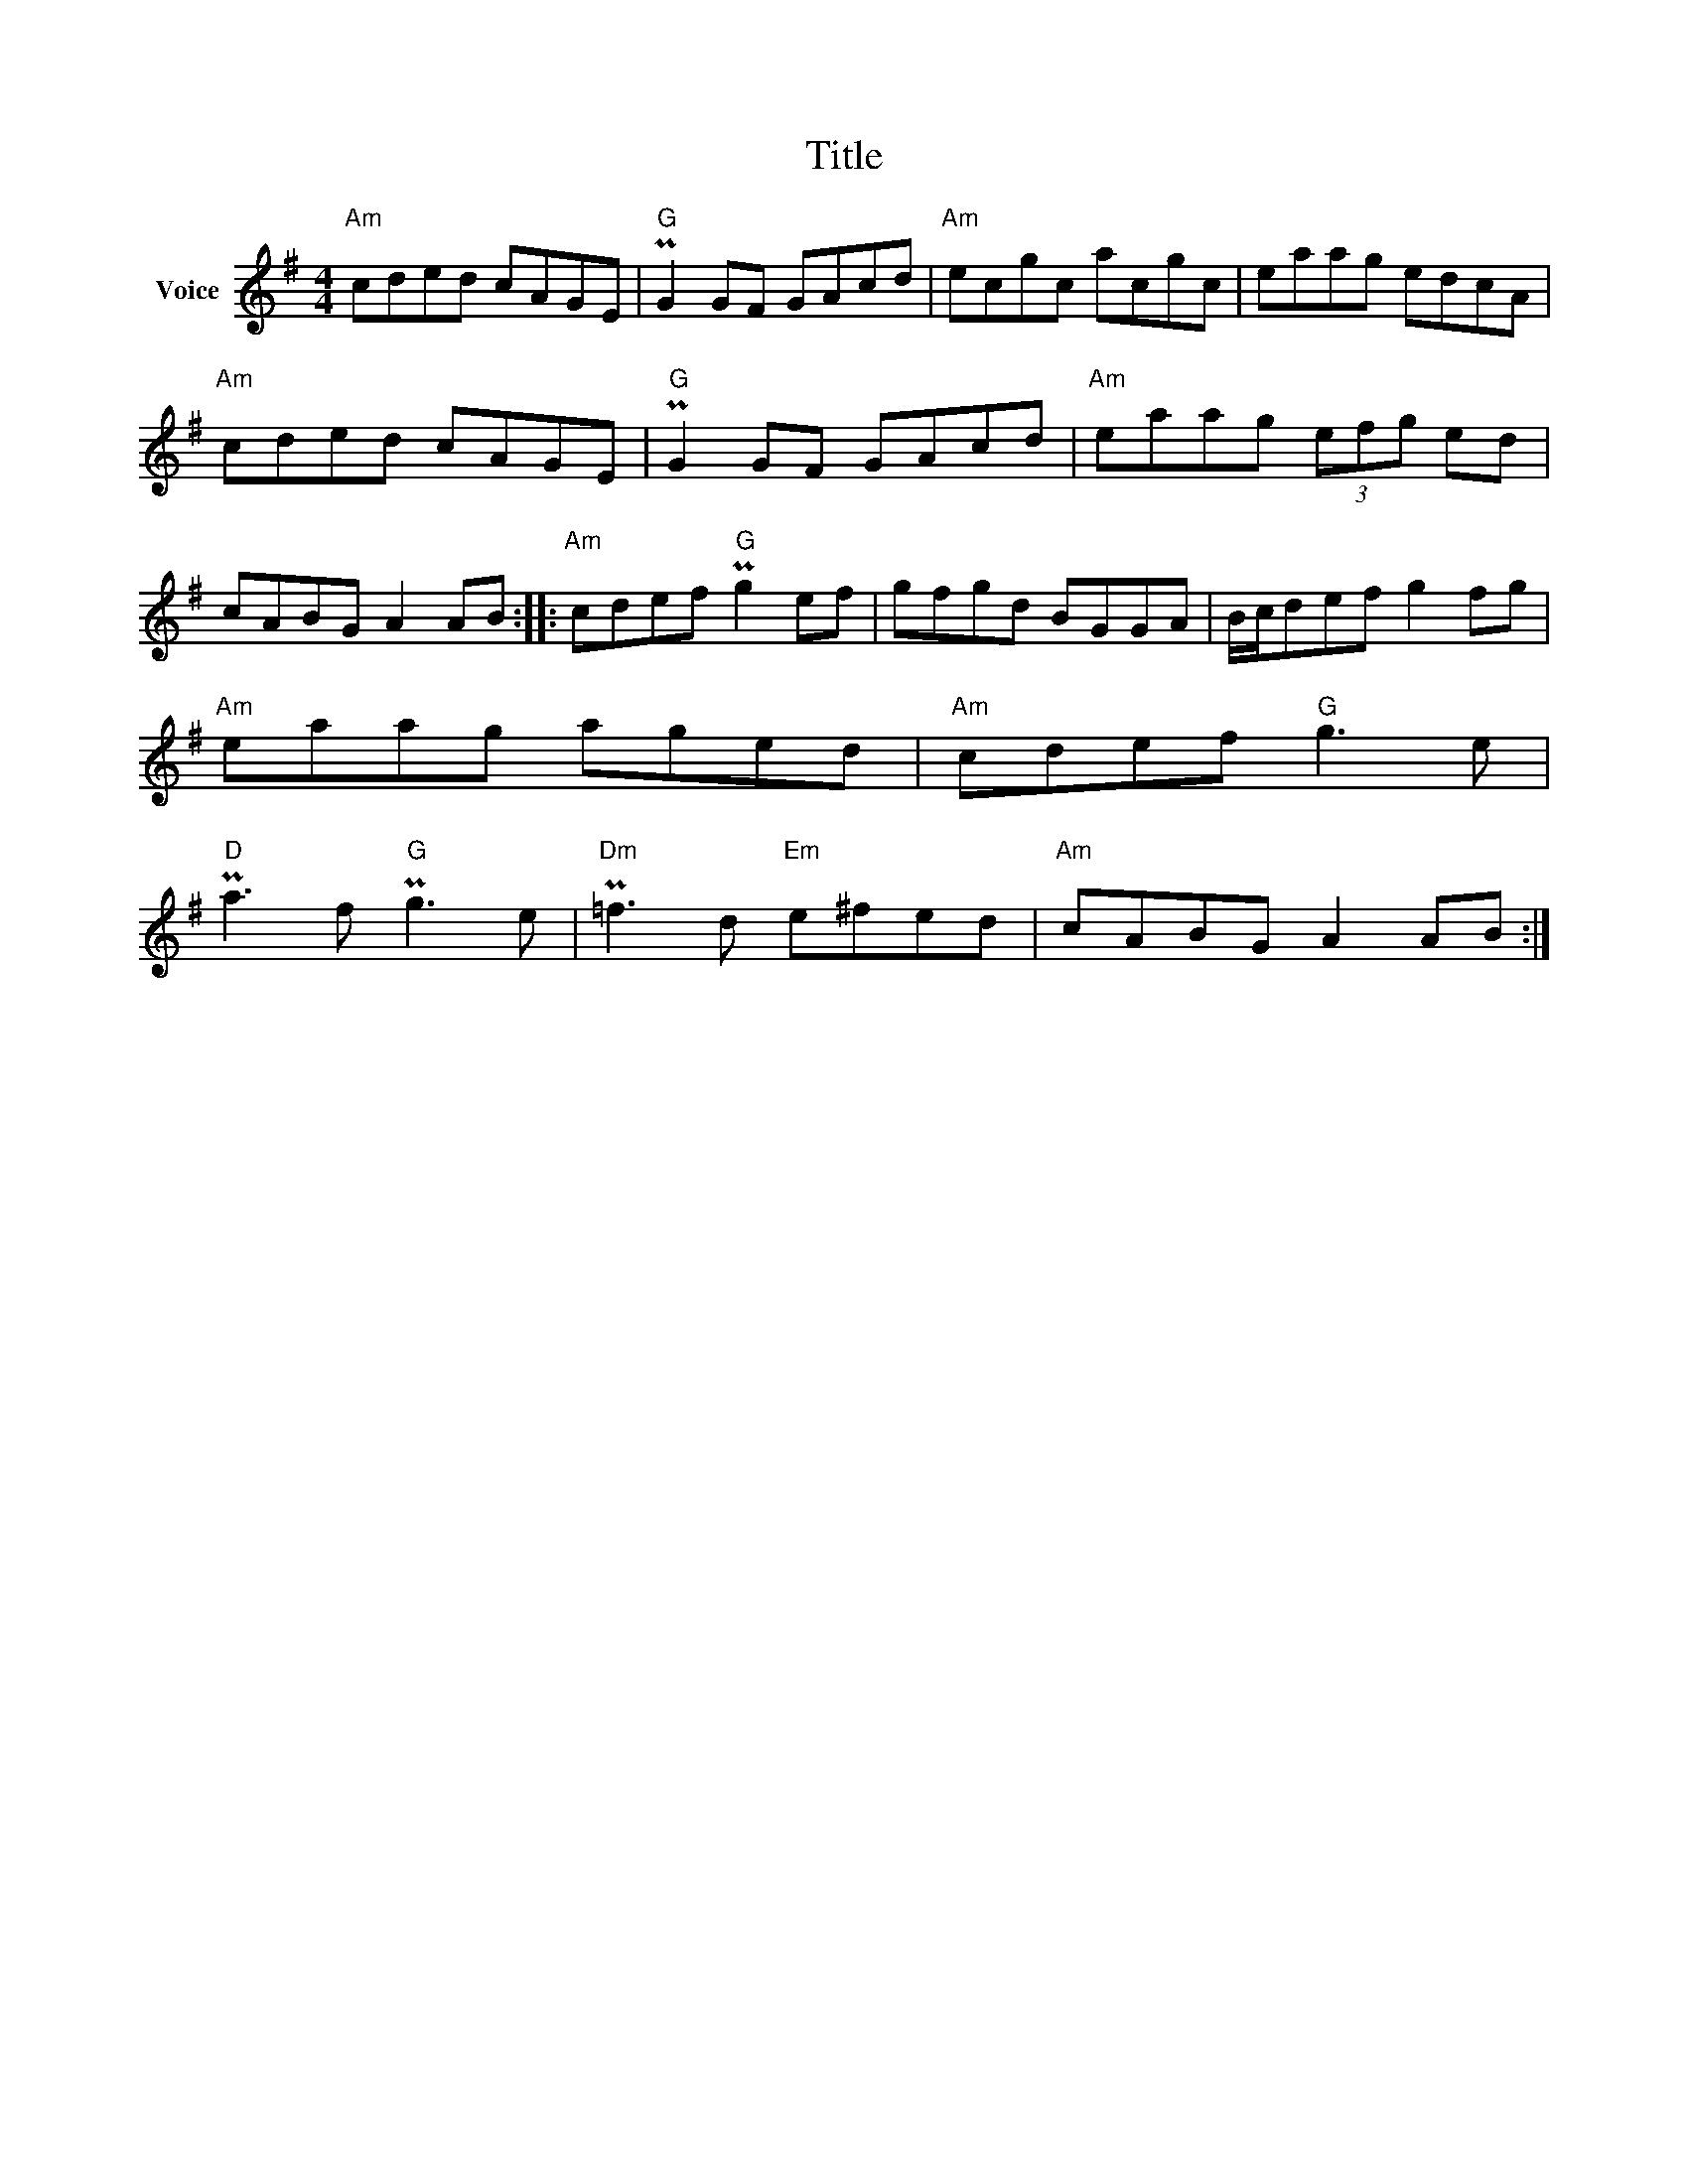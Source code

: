 X:1
T:Title
L:1/8
M:4/4
I:linebreak $
K:G
V:1 treble nm="Voice"
V:1
"Am" cded cAGE |"G" PG2 GF GAcd |"Am" ecgc acgc | eaag edcA |"Am" cded cAGE |"G" PG2 GF GAcd | %6
"Am" eaag (3efg ed | cABG A2 AB ::"Am" cdef"G" Pg2 ef | gfgd BGGA | B/c/def g2 fg |"Am" eaag aged | %12
"Am" cdef"G" g3 e |"D" Pa3 f"G" Pg3 e |"Dm" P=f3 d"Em" e^fed |"Am" cABG A2 AB :| %16
